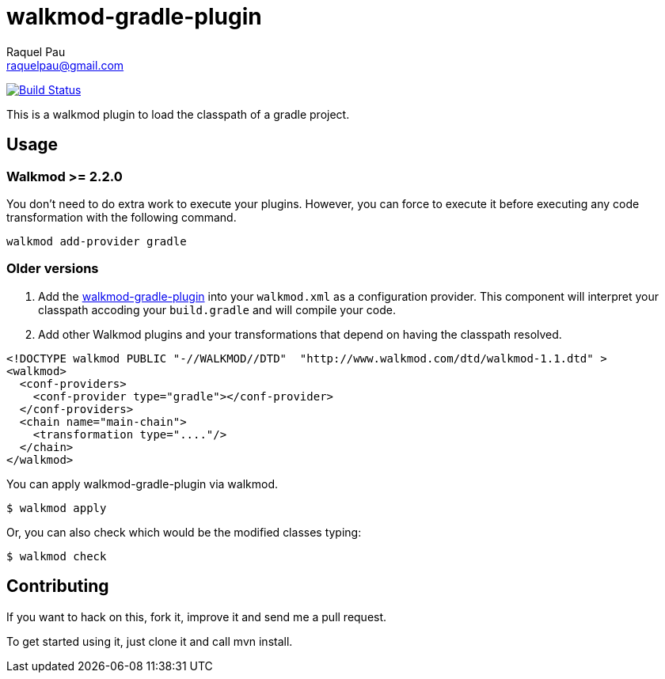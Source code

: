 walkmod-gradle-plugin
=====================
Raquel Pau <raquelpau@gmail.com>

image:https://travis-ci.org/rpau/walkmod-gradle-plugin.svg?branch=master["Build Status", link="https://travis-ci.org/rpau/walkmod-gradle-plugin"]

This is a walkmod plugin to load the classpath of a gradle project.

== Usage

=== Walkmod >= 2.2.0

You don't need to do extra work to execute your plugins. However, you can force to execute it before executing any 
code transformation with the following command.
----
walkmod add-provider gradle
----

=== Older versions
. Add the https://github.com/rpau/walkmod-gradle-plugin[walkmod-gradle-plugin] into your `walkmod.xml` as a configuration provider. 
This component will interpret your classpath accoding your `build.gradle` and will compile your code.

. Add other Walkmod plugins and your transformations that depend on having the classpath resolved. 

```XML
<!DOCTYPE walkmod PUBLIC "-//WALKMOD//DTD"  "http://www.walkmod.com/dtd/walkmod-1.1.dtd" >
<walkmod>
  <conf-providers>
    <conf-provider type="gradle"></conf-provider>
  </conf-providers>
  <chain name="main-chain">	
    <transformation type="...."/>
  </chain>	
</walkmod>
```

You can apply walkmod-gradle-plugin via walkmod. 

  $ walkmod apply

Or, you can also check which would be the modified classes typing:

  $ walkmod check

== Contributing

If you want to hack on this, fork it, improve it and send me a pull request.

To get started using it, just clone it and call mvn install. 


